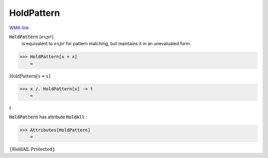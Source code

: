 HoldPattern
===========

`WMA link <https://reference.wolfram.com/language/ref/HoldPattern.html>`_


:code:`HoldPattern` [:math:`expr`]
    is equivalent to :math:`expr` for pattern matching, but         maintains it in an unevaluated form.





>>> HoldPattern[x + x]
    =

:math:`\text{HoldPattern}\left[x+x\right]`


>>> x /. HoldPattern[x] -> t
    =

:math:`t`



:code:`HoldPattern`  has attribute :code:`HoldAll` :

>>> Attributes[HoldPattern]
    =

:math:`\left\{\text{HoldAll},\text{Protected}\right\}`


